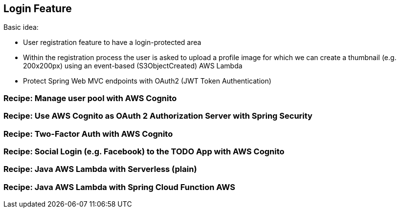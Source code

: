 [[login-feature]]
== Login Feature

Basic idea:

- User registration feature to have a login-protected area
- Within the registration process the user is asked to upload a profile image for which we can create a thumbnail (e.g. 200x200px) using an event-based (S3ObjectCreated) AWS Lambda
- Protect Spring Web MVC endpoints with OAuth2 (JWT Token Authentication)

=== Recipe: Manage user pool with AWS Cognito


=== Recipe: Use AWS Cognito as OAuth 2 Authorization Server with Spring Security


=== Recipe: Two-Factor Auth with AWS Cognito

=== Recipe: Social Login (e.g. Facebook) to the TODO App with AWS Cognito


=== Recipe: Java AWS Lambda with Serverless (plain)


=== Recipe: Java AWS Lambda with Spring Cloud Function AWS
